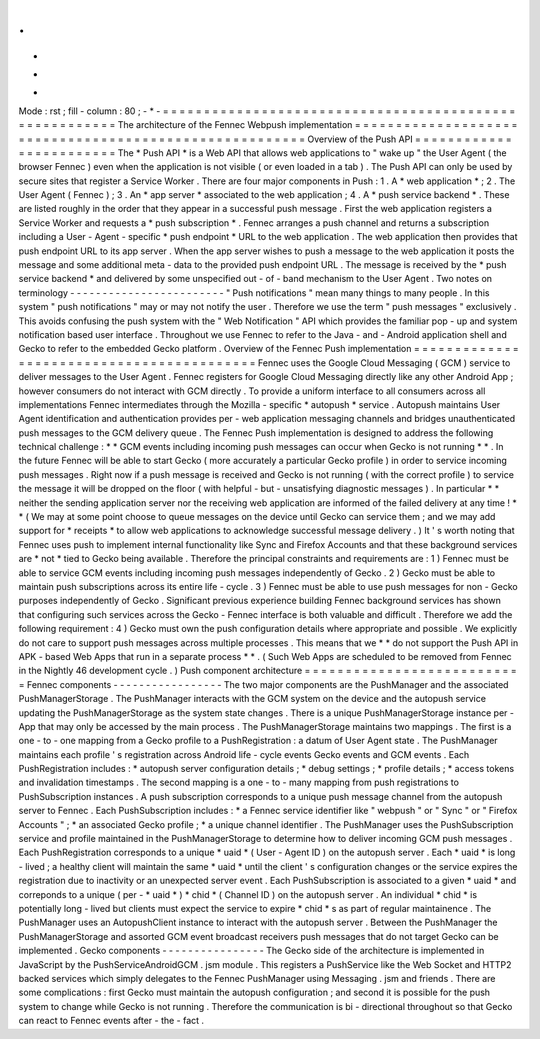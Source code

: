 .
.
-
*
-
Mode
:
rst
;
fill
-
column
:
80
;
-
*
-
=
=
=
=
=
=
=
=
=
=
=
=
=
=
=
=
=
=
=
=
=
=
=
=
=
=
=
=
=
=
=
=
=
=
=
=
=
=
=
=
=
=
=
=
=
=
=
=
=
=
=
=
=
=
=
The
architecture
of
the
Fennec
Webpush
implementation
=
=
=
=
=
=
=
=
=
=
=
=
=
=
=
=
=
=
=
=
=
=
=
=
=
=
=
=
=
=
=
=
=
=
=
=
=
=
=
=
=
=
=
=
=
=
=
=
=
=
=
=
=
=
=
Overview
of
the
Push
API
=
=
=
=
=
=
=
=
=
=
=
=
=
=
=
=
=
=
=
=
=
=
=
=
The
*
Push
API
*
is
a
Web
API
that
allows
web
applications
to
"
wake
up
"
the
User
Agent
(
the
browser
Fennec
)
even
when
the
application
is
not
visible
(
or
even
loaded
in
a
tab
)
.
The
Push
API
can
only
be
used
by
secure
sites
that
register
a
Service
Worker
.
There
are
four
major
components
in
Push
:
1
.
A
*
web
application
*
;
2
.
The
User
Agent
(
Fennec
)
;
3
.
An
*
app
server
*
associated
to
the
web
application
;
4
.
A
*
push
service
backend
*
.
These
are
listed
roughly
in
the
order
that
they
appear
in
a
successful
push
message
.
First
the
web
application
registers
a
Service
Worker
and
requests
a
*
push
subscription
*
.
Fennec
arranges
a
push
channel
and
returns
a
subscription
including
a
User
-
Agent
-
specific
*
push
endpoint
*
URL
to
the
web
application
.
The
web
application
then
provides
that
push
endpoint
URL
to
its
app
server
.
When
the
app
server
wishes
to
push
a
message
to
the
web
application
it
posts
the
message
and
some
additional
meta
-
data
to
the
provided
push
endpoint
URL
.
The
message
is
received
by
the
*
push
service
backend
*
and
delivered
by
some
unspecified
out
-
of
-
band
mechanism
to
the
User
Agent
.
Two
notes
on
terminology
-
-
-
-
-
-
-
-
-
-
-
-
-
-
-
-
-
-
-
-
-
-
-
-
"
Push
notifications
"
mean
many
things
to
many
people
.
In
this
system
"
push
notifications
"
may
or
may
not
notify
the
user
.
Therefore
we
use
the
term
"
push
messages
"
exclusively
.
This
avoids
confusing
the
push
system
with
the
"
Web
Notification
"
API
which
provides
the
familiar
pop
-
up
and
system
notification
based
user
interface
.
Throughout
we
use
Fennec
to
refer
to
the
Java
-
and
-
Android
application
shell
and
Gecko
to
refer
to
the
embedded
Gecko
platform
.
Overview
of
the
Fennec
Push
implementation
=
=
=
=
=
=
=
=
=
=
=
=
=
=
=
=
=
=
=
=
=
=
=
=
=
=
=
=
=
=
=
=
=
=
=
=
=
=
=
=
=
=
Fennec
uses
the
Google
Cloud
Messaging
(
GCM
)
service
to
deliver
messages
to
the
User
Agent
.
Fennec
registers
for
Google
Cloud
Messaging
directly
like
any
other
Android
App
;
however
consumers
do
not
interact
with
GCM
directly
.
To
provide
a
uniform
interface
to
all
consumers
across
all
implementations
Fennec
intermediates
through
the
Mozilla
-
specific
*
autopush
*
service
.
Autopush
maintains
User
Agent
identification
and
authentication
provides
per
-
web
application
messaging
channels
and
bridges
unauthenticated
push
messages
to
the
GCM
delivery
queue
.
The
Fennec
Push
implementation
is
designed
to
address
the
following
technical
challenge
:
*
*
GCM
events
including
incoming
push
messages
can
occur
when
Gecko
is
not
running
*
*
.
In
the
future
Fennec
will
be
able
to
start
Gecko
(
more
accurately
a
particular
Gecko
profile
)
in
order
to
service
incoming
push
messages
.
Right
now
if
a
push
message
is
received
and
Gecko
is
not
running
(
with
the
correct
profile
)
to
service
the
message
it
will
be
dropped
on
the
floor
(
with
helpful
-
but
-
unsatisfying
diagnostic
messages
)
.
In
particular
*
*
neither
the
sending
application
server
nor
the
receiving
web
application
are
informed
of
the
failed
delivery
at
any
time
!
*
*
(
We
may
at
some
point
choose
to
queue
messages
on
the
device
until
Gecko
can
service
them
;
and
we
may
add
support
for
*
receipts
*
to
allow
web
applications
to
acknowledge
successful
message
delivery
.
)
It
'
s
worth
noting
that
Fennec
uses
push
to
implement
internal
functionality
like
Sync
and
Firefox
Accounts
and
that
these
background
services
are
*
not
*
tied
to
Gecko
being
available
.
Therefore
the
principal
constraints
and
requirements
are
:
1
)
Fennec
must
be
able
to
service
GCM
events
including
incoming
push
messages
independently
of
Gecko
.
2
)
Gecko
must
be
able
to
maintain
push
subscriptions
across
its
entire
life
-
cycle
.
3
)
Fennec
must
be
able
to
use
push
messages
for
non
-
Gecko
purposes
independently
of
Gecko
.
Significant
previous
experience
building
Fennec
background
services
has
shown
that
configuring
such
services
across
the
Gecko
-
Fennec
interface
is
both
valuable
and
difficult
.
Therefore
we
add
the
following
requirement
:
4
)
Gecko
must
own
the
push
configuration
details
where
appropriate
and
possible
.
We
explicitly
do
not
care
to
support
push
messages
across
multiple
processes
.
This
means
that
we
*
*
do
not
support
the
Push
API
in
APK
-
based
Web
Apps
that
run
in
a
separate
process
*
*
.
(
Such
Web
Apps
are
scheduled
to
be
removed
from
Fennec
in
the
Nightly
46
development
cycle
.
)
Push
component
architecture
=
=
=
=
=
=
=
=
=
=
=
=
=
=
=
=
=
=
=
=
=
=
=
=
=
=
=
Fennec
components
-
-
-
-
-
-
-
-
-
-
-
-
-
-
-
-
-
The
two
major
components
are
the
PushManager
and
the
associated
PushManagerStorage
.
The
PushManager
interacts
with
the
GCM
system
on
the
device
and
the
autopush
service
updating
the
PushManagerStorage
as
the
system
state
changes
.
There
is
a
unique
PushManagerStorage
instance
per
-
App
that
may
only
be
accessed
by
the
main
process
.
The
PushManagerStorage
maintains
two
mappings
.
The
first
is
a
one
-
to
-
one
mapping
from
a
Gecko
profile
to
a
PushRegistration
:
a
datum
of
User
Agent
state
.
The
PushManager
maintains
each
profile
'
s
registration
across
Android
life
-
cycle
events
Gecko
events
and
GCM
events
.
Each
PushRegistration
includes
:
*
autopush
server
configuration
details
;
*
debug
settings
;
*
profile
details
;
*
access
tokens
and
invalidation
timestamps
.
The
second
mapping
is
a
one
-
to
-
many
mapping
from
push
registrations
to
PushSubscription
instances
.
A
push
subscription
corresponds
to
a
unique
push
message
channel
from
the
autopush
server
to
Fennec
.
Each
PushSubscription
includes
:
*
a
Fennec
service
identifier
like
"
webpush
"
or
"
Sync
"
or
"
Firefox
Accounts
"
;
*
an
associated
Gecko
profile
;
*
a
unique
channel
identifier
.
The
PushManager
uses
the
PushSubscription
service
and
profile
maintained
in
the
PushManagerStorage
to
determine
how
to
deliver
incoming
GCM
push
messages
.
Each
PushRegistration
corresponds
to
a
unique
*
uaid
*
(
User
-
Agent
ID
)
on
the
autopush
server
.
Each
*
uaid
*
is
long
-
lived
;
a
healthy
client
will
maintain
the
same
*
uaid
*
until
the
client
'
s
configuration
changes
or
the
service
expires
the
registration
due
to
inactivity
or
an
unexpected
server
event
.
Each
PushSubscription
is
associated
to
a
given
*
uaid
*
and
correponds
to
a
unique
(
per
-
*
uaid
*
)
*
chid
*
(
Channel
ID
)
on
the
autopush
server
.
An
individual
*
chid
*
is
potentially
long
-
lived
but
clients
must
expect
the
service
to
expire
*
chid
*
s
as
part
of
regular
maintainence
.
The
PushManager
uses
an
AutopushClient
instance
to
interact
with
the
autopush
server
.
Between
the
PushManager
the
PushManagerStorage
and
assorted
GCM
event
broadcast
receivers
push
messages
that
do
not
target
Gecko
can
be
implemented
.
Gecko
components
-
-
-
-
-
-
-
-
-
-
-
-
-
-
-
-
The
Gecko
side
of
the
architecture
is
implemented
in
JavaScript
by
the
PushServiceAndroidGCM
.
jsm
module
.
This
registers
a
PushService
like
the
Web
Socket
and
HTTP2
backed
services
which
simply
delegates
to
the
Fennec
PushManager
using
Messaging
.
jsm
and
friends
.
There
are
some
complications
:
first
Gecko
must
maintain
the
autopush
configuration
;
and
second
it
is
possible
for
the
push
system
to
change
while
Gecko
is
not
running
.
Therefore
the
communication
is
bi
-
directional
throughout
so
that
Gecko
can
react
to
Fennec
events
after
-
the
-
fact
.
